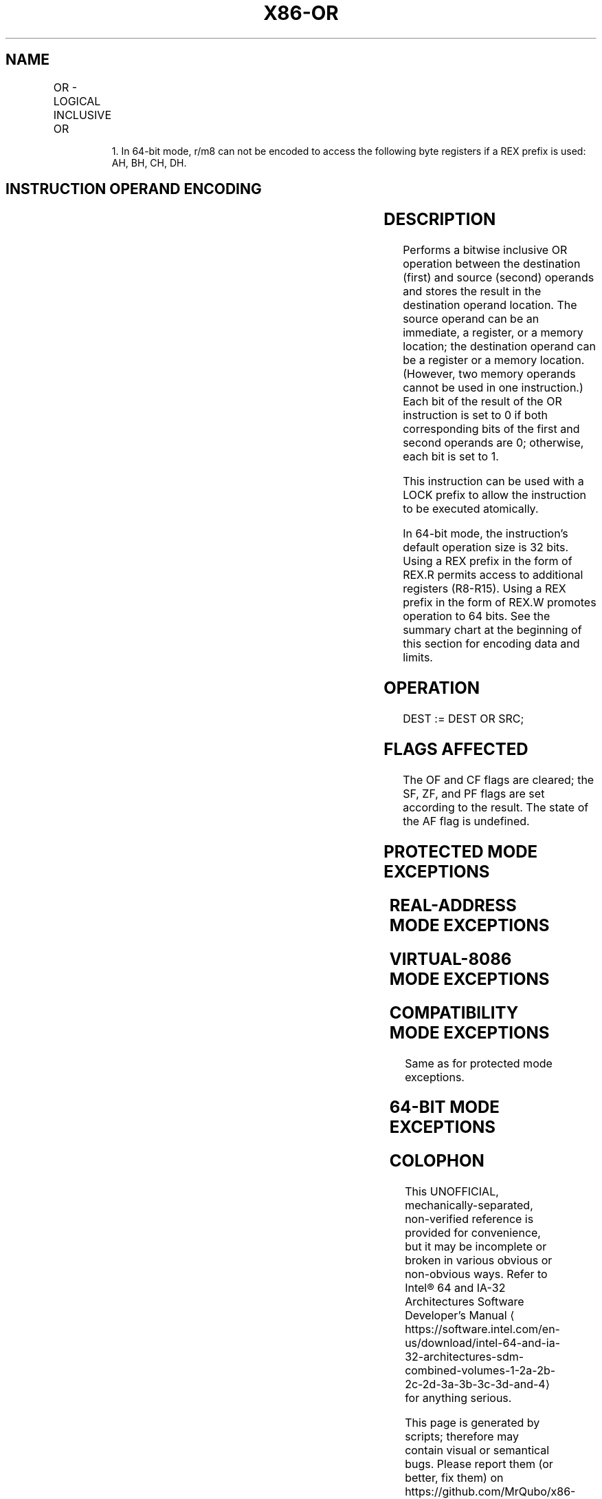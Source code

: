 '\" t
.nh
.TH "X86-OR" "7" "December 2023" "Intel" "Intel x86-64 ISA Manual"
.SH NAME
OR - LOGICAL INCLUSIVE OR
.TS
allbox;
l l l l l l 
l l l l l l .
\fBOpcode\fP	\fBInstruction\fP	\fBOp/En\fP	\fB64-Bit Mode\fP	\fBCompat/Leg Mode\fP	\fBDescription\fP
0C ib	OR AL, imm8	I	Valid	Valid	AL OR imm8.
0D iw	OR AX, imm16	I	Valid	Valid	AX OR imm16.
0D id	OR EAX, imm32	I	Valid	Valid	EAX OR imm32.
REX.W + 0D id	OR RAX, imm32	I	Valid	N.E.	RAX OR imm32 (sign-extended).
80 /1 ib	OR r/m8, imm8	MI	Valid	Valid	r/m8 OR imm8.
REX + 80 /1 ib	OR r/m81, imm8	MI	Valid	N.E.	r/m8 OR imm8.
81 /1 iw	OR r/m16, imm16	MI	Valid	Valid	r/m16 OR imm16.
81 /1 id	OR r/m32, imm32	MI	Valid	Valid	r/m32 OR imm32.
REX.W + 81 /1 id	OR r/m64, imm32	MI	Valid	N.E.	T{
r/m64 OR imm32 (sign-extended).
T}
83 /1 ib	OR r/m16, imm8	MI	Valid	Valid	r/m16 OR imm8 (sign-extended).
83 /1 ib	OR r/m32, imm8	MI	Valid	Valid	r/m32 OR imm8 (sign-extended).
REX.W + 83 /1 ib	OR r/m64, imm8	MI	Valid	N.E.	r/m64 OR imm8 (sign-extended).
08 /r	OR r/m8, r8	MR	Valid	Valid	r/m8 OR r8.
REX + 08 /r	OR r/m81, r81	MR	Valid	N.E.	r/m8 OR r8.
09 /r	OR r/m16, r16	MR	Valid	Valid	r/m16 OR r16.
09 /r	OR r/m32, r32	MR	Valid	Valid	r/m32 OR r32.
REX.W + 09 /r	OR r/m64, r64	MR	Valid	N.E.	r/m64 OR r64.
0A /r	OR r8, r/m8	RM	Valid	Valid	r8 OR r/m8.
REX + 0A /r	OR r81, r/m81	RM	Valid	N.E.	r8 OR r/m8.
0B /r	OR r16, r/m16	RM	Valid	Valid	r16 OR r/m16.
0B /r	OR r32, r/m32	RM	Valid	Valid	r32 OR r/m32.
REX.W + 0B /r	OR r64, r/m64	RM	Valid	N.E.	r64 OR r/m64.
.TE

.PP
.RS

.PP
1\&. In 64-bit mode, r/m8 can not be encoded to access the following
byte registers if a REX prefix is used: AH, BH, CH, DH.

.RE

.SH INSTRUCTION OPERAND ENCODING
.TS
allbox;
l l l l l 
l l l l l .
\fBOp/En\fP	\fBOperand 1\fP	\fBOperand 2\fP	\fBOperand 3\fP	\fBOperand 4\fP
I	AL/AX/EAX/RAX	imm8/16/32	N/A	N/A
MI	ModRM:r/m (r, w)	imm8/16/32	N/A	N/A
MR	ModRM:r/m (r, w)	ModRM:reg (r)	N/A	N/A
RM	ModRM:reg (r, w)	ModRM:r/m (r)	N/A	N/A
.TE

.SH DESCRIPTION
Performs a bitwise inclusive OR operation between the destination
(first) and source (second) operands and stores the result in the
destination operand location. The source operand can be an immediate, a
register, or a memory location; the destination operand can be a
register or a memory location. (However, two memory operands cannot be
used in one instruction.) Each bit of the result of the OR instruction
is set to 0 if both corresponding bits of the first and second operands
are 0; otherwise, each bit is set to 1.

.PP
This instruction can be used with a LOCK prefix to allow the instruction
to be executed atomically.

.PP
In 64-bit mode, the instruction’s default operation size is 32 bits.
Using a REX prefix in the form of REX.R permits access to additional
registers (R8-R15). Using a REX prefix in the form of REX.W promotes
operation to 64 bits. See the summary chart at the beginning of this
section for encoding data and limits.

.SH OPERATION
.EX
DEST := DEST OR SRC;
.EE

.SH FLAGS AFFECTED
The OF and CF flags are cleared; the SF, ZF, and PF flags are set
according to the result. The state of the AF flag is undefined.

.SH PROTECTED MODE EXCEPTIONS
.TS
allbox;
l l 
l l .
\fB\fP	\fB\fP
#GP(0)	T{
If the destination operand points to a non-writable segment.
T}
	T{
If a memory operand effective address is outside the CS, DS, ES, FS, or GS segment limit.
T}
	T{
If the DS, ES, FS, or GS register contains a NULL segment selector.
T}
#SS(0)	T{
If a memory operand effective address is outside the SS segment limit.
T}
#PF(fault-code)	If a page fault occurs.
#AC(0)	T{
If alignment checking is enabled and an unaligned memory reference is made while the current privilege level is 3.
T}
#UD	T{
If the LOCK prefix is used but the destination is not a memory operand.
T}
.TE

.SH REAL-ADDRESS MODE EXCEPTIONS
.TS
allbox;
l l 
l l .
\fB\fP	\fB\fP
#GP	T{
If a memory operand effective address is outside the CS, DS, ES, FS, or GS segment limit.
T}
#SS	T{
If a memory operand effective address is outside the SS segment limit.
T}
#UD	T{
If the LOCK prefix is used but the destination is not a memory operand.
T}
.TE

.SH VIRTUAL-8086 MODE EXCEPTIONS
.TS
allbox;
l l 
l l .
\fB\fP	\fB\fP
#GP(0)	T{
If a memory operand effective address is outside the CS, DS, ES, FS, or GS segment limit.
T}
#SS(0)	T{
If a memory operand effective address is outside the SS segment limit.
T}
#PF(fault-code)	If a page fault occurs.
#AC(0)	T{
If alignment checking is enabled and an unaligned memory reference is made.
T}
#UD	T{
If the LOCK prefix is used but the destination is not a memory operand.
T}
.TE

.SH COMPATIBILITY MODE EXCEPTIONS
Same as for protected mode exceptions.

.SH 64-BIT MODE EXCEPTIONS
.TS
allbox;
l l 
l l .
\fB\fP	\fB\fP
#SS(0)	T{
If a memory address referencing the SS segment is in a non-canonical form.
T}
#GP(0)	T{
If the memory address is in a non-canonical form.
T}
#PF(fault-code)	If a page fault occurs.
#AC(0)	T{
If alignment checking is enabled and an unaligned memory reference is made while the current privilege level is 3.
T}
#UD	T{
If the LOCK prefix is used but the destination is not a memory operand.
T}
.TE

.SH COLOPHON
This UNOFFICIAL, mechanically-separated, non-verified reference is
provided for convenience, but it may be
incomplete or
broken in various obvious or non-obvious ways.
Refer to Intel® 64 and IA-32 Architectures Software Developer’s
Manual
\[la]https://software.intel.com/en\-us/download/intel\-64\-and\-ia\-32\-architectures\-sdm\-combined\-volumes\-1\-2a\-2b\-2c\-2d\-3a\-3b\-3c\-3d\-and\-4\[ra]
for anything serious.

.br
This page is generated by scripts; therefore may contain visual or semantical bugs. Please report them (or better, fix them) on https://github.com/MrQubo/x86-manpages.
